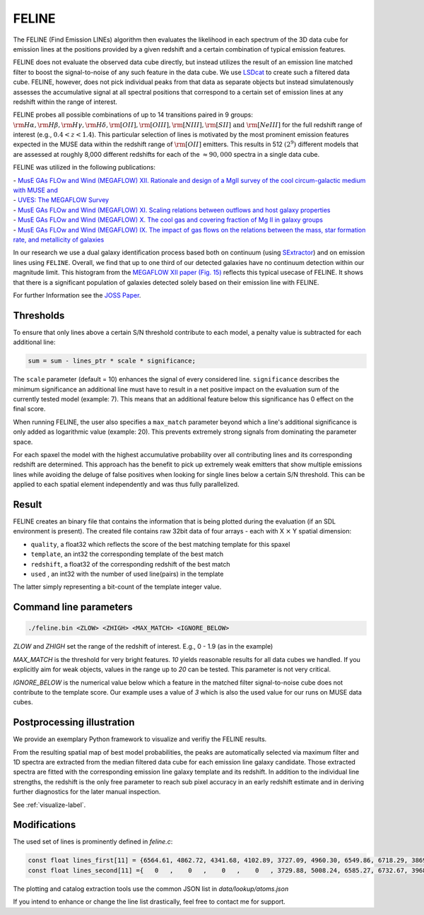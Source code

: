 FELINE
======
The FELINE (Find Emission LINEs) algorithm then evaluates the likelihood in
each spectrum of the 3D data cube for emission lines at 
the positions provided by a given redshift and a certain
combination of typical emission features.

FELINE does not evaluate the observed data cube directly, but instead 
utilizes the result of an emission line matched filter to boost the signal-to-noise
of any such feature in the data cube. We use `LSDcat <https://ascl.net/1612.002>`_ to create such a filtered
data cube.
FELINE, however, does not pick individual peaks from that data as separate objects but instead
simulatenously assesses the accumulative signal at all spectral positions that correspond to a certain
set of emission lines at any redshift within the range of interest.

FELINE probes all possible combinations of up to
14 transitions paired in 9 groups:
:math:`\rm{H}\alpha, \rm{H}\beta, \rm{H}\gamma, \rm{H}\delta, \rm{[O II]}, \rm{[O III]}, \rm{[N III]}, \rm{[S II]}  \text{ and } \rm{[Ne III]}` for the
full redshift range of interest (e.g., :math:`0.4 < z < 1.4`).
This particular selection of lines is motivated by the most prominent
emission features expected in the MUSE data within the
redshift range of :math:`\rm{[O II]}` emitters.
This results in 512 :math:`(2^9)` different models that
are assessed at roughly 8,000 different redshifts for each of
the :math:`\approx 90,000` spectra in a single data cube.

FELINE was utilized in the following publications:

| - `MusE GAs FLOw and Wind (MEGAFLOW) XII. Rationale and design of a MgII survey of the cool circum-galactic medium with MUSE and <https://ui.adsabs.harvard.edu/abs/2024arXiv241107014B>`_
| - `UVES: The MEGAFLOW Survey <https://ui.adsabs.harvard.edu/abs/2024arXiv241107014B>`_
| - `MusE GAs FLOw and Wind (MEGAFLOW) XI. Scaling relations between outflows and host galaxy properties <https://ui.adsabs.harvard.edu/abs/2024A&A...687A..39S>`_
| - `MusE GAs FLOw and Wind (MEGAFLOW) X. The cool gas and covering fraction of Mg II in galaxy groups <https://ui.adsabs.harvard.edu/abs/2024MNRAS.528..481C>`_
| - `MusE GAs FLOw and Wind (MEGAFLOW) IX. The impact of gas flows on the relations between the mass, star formation rate, and metallicity of galaxies <https://ui.adsabs.harvard.edu/abs/2023MNRAS.521..546L>`_


.. image:: megaflow_survey.png
   :alt: Detection histogram from the MEGAFLOW XII paper.
  
In our research we use a dual galaxy identiﬁcation process based both on continuum (using `SExtractor <https://ui.adsabs.harvard.edu/abs/1996A&AS..117..393B>`_) and on
emission lines using ``FELINE``. Overall, we find that up to one third of our detected galaxies have no continuum
detection within our magnitude limit.
This histogram from the `MEGAFLOW XII paper (Fig. 15) <https://ui.adsabs.harvard.edu/abs/2024arXiv241107014B>`_ reflects
this typical usecase of FELINE. It shows that there is a significant population of galaxies detected solely based on their emission line with FELINE.
 
For further Information see the `JOSS Paper <https://joss.theoj.org/papers/a575acd1ffab0604de7e26eb83fd9bdc>`_.


Thresholds
----------
To ensure that only lines above a certain S/N threshold 
contribute to each model, a penalty value is subtracted for each additional
line:

.. code-block:: c

   sum = sum - lines_ptr * scale * significance;

The ``scale`` parameter (default = 10) enhances the signal of every considered line.
``significance`` describes the minimum significance an additional line must have to result in 
a net positive impact on the evaluation sum of the currently tested model (example: 7).
This means that an additional feature below this significance has 0 effect on the final score.

When running FELINE, the user also specifies a ``max_match`` parameter beyond which
a line's additional significance is only added as logarithmic value (example: 20).
This prevents extremely strong signals from dominating the parameter space.

For each spaxel the model with the highest accumulative probability over all contributing
lines and its corresponding redshift are determined. This approach has the benefit to pick
up extremely weak emitters that show multiple emissions
lines while avoiding the deluge of false positives when looking for single lines below a certain S/N threshold.
This can be applied to each spatial element independently and was
thus fully parallelized.

Result
------
FELINE creates an binary file that contains the information that is being plotted during the evaluation
(if an SDL environment is present).
The created file contains raw 32bit data of four arrays - each with X :math:`\times` Y spatial dimension:

- ``quality``, a float32 which reflects the score of the best matching template for this spaxel
- ``template``, an int32 the corresponding template of the best match
- ``redshift``, a float32 of the corresponding redshift of the best match
- ``used``    , an int32 with the number of used line(pairs) in the template

The latter simply representing a bit-count of the template integer value.

   
.. image:: feline_result.png
  :alt: Bitmaps of the FELINE result.
  
  
  
Command line parameters
-----------------------

.. code-block:: bash

   ./feline.bin <ZLOW> <ZHIGH> <MAX_MATCH> <IGNORE_BELOW>

`ZLOW` and `ZHIGH` set the range of the redshift of interest. E.g., 0 - 1.9 (as in the example)

`MAX_MATCH` is the threshold for very bright features. `10` yields reasonable results for all data cubes we
handled. If you explicitly aim for weak objects, values in the range up to `20` can be tested. This parameter
is not very critical.

`IGNORE_BELOW` is the numerical value below which a feature in the matched filter signal-to-noise cube does not contribute
to the template score. Our example uses a value of `3` which is also the used value for our runs on MUSE data cubes.

Postprocessing illustration
---------------------------
We provide an exemplary Python framework to visualize and verifiy the 
FELINE results.

From the resulting spatial map of best model probabilities, the peaks are automatically
selected via maximum filter and 1D spectra are extracted from the median filtered data cube for
each emission line galaxy candidate. 
Those extracted spectra are fitted with the corresponding emission line galaxy template and its 
redshift. In addition to the individual line strengths, the redshift is the only free parameter to reach sub pixel accuracy
in an early redshift estimate and in deriving further diagnostics for the later manual inspection.

See :ref:`visualize-label`.

Modifications
-------------
The used set of lines is prominently defined in `feline.c`:

.. code-block:: c

   const float lines_first[11] = {6564.61, 4862.72, 4341.68, 4102.89, 3727.09, 4960.30, 6549.86, 6718.29, 3869.81, 1908.73, 1215.67};
   const float lines_second[11] ={   0   ,    0   ,    0   ,    0   , 3729.88, 5008.24, 6585.27, 6732.67, 3968.53, 1906.68,    0   };
   
The plotting and catalog extraction tools use the common JSON list in `data/lookup/atoms.json`

If you intend to enhance or change the line list drastically, feel free to contact me for support.
